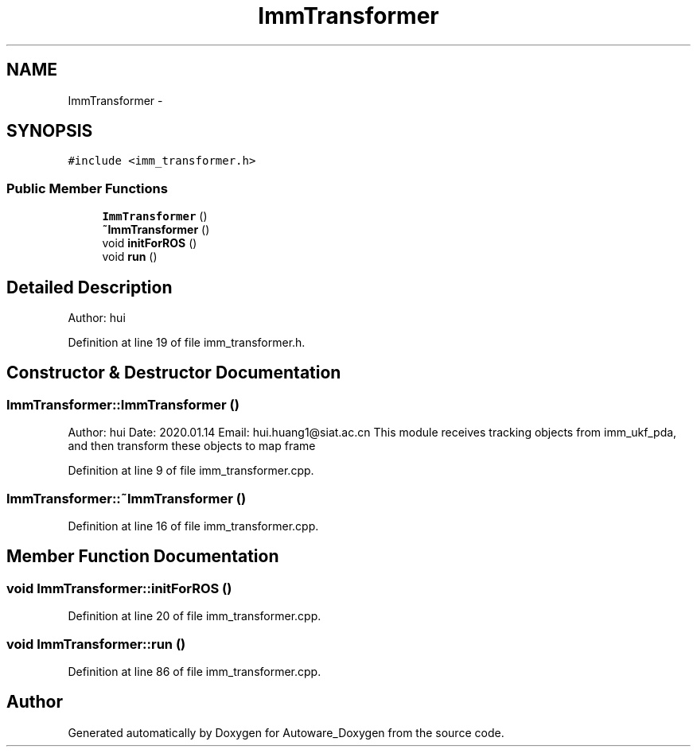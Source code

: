 .TH "ImmTransformer" 3 "Fri May 22 2020" "Autoware_Doxygen" \" -*- nroff -*-
.ad l
.nh
.SH NAME
ImmTransformer \- 
.SH SYNOPSIS
.br
.PP
.PP
\fC#include <imm_transformer\&.h>\fP
.SS "Public Member Functions"

.in +1c
.ti -1c
.RI "\fBImmTransformer\fP ()"
.br
.ti -1c
.RI "\fB~ImmTransformer\fP ()"
.br
.ti -1c
.RI "void \fBinitForROS\fP ()"
.br
.ti -1c
.RI "void \fBrun\fP ()"
.br
.in -1c
.SH "Detailed Description"
.PP 
Author: hui 
.PP
Definition at line 19 of file imm_transformer\&.h\&.
.SH "Constructor & Destructor Documentation"
.PP 
.SS "ImmTransformer::ImmTransformer ()"
Author: hui Date: 2020\&.01\&.14 Email: hui.huang1@siat.ac.cn This module receives tracking objects from imm_ukf_pda, and then transform these objects to map frame 
.PP
Definition at line 9 of file imm_transformer\&.cpp\&.
.SS "ImmTransformer::~ImmTransformer ()"

.PP
Definition at line 16 of file imm_transformer\&.cpp\&.
.SH "Member Function Documentation"
.PP 
.SS "void ImmTransformer::initForROS ()"

.PP
Definition at line 20 of file imm_transformer\&.cpp\&.
.SS "void ImmTransformer::run ()"

.PP
Definition at line 86 of file imm_transformer\&.cpp\&.

.SH "Author"
.PP 
Generated automatically by Doxygen for Autoware_Doxygen from the source code\&.
